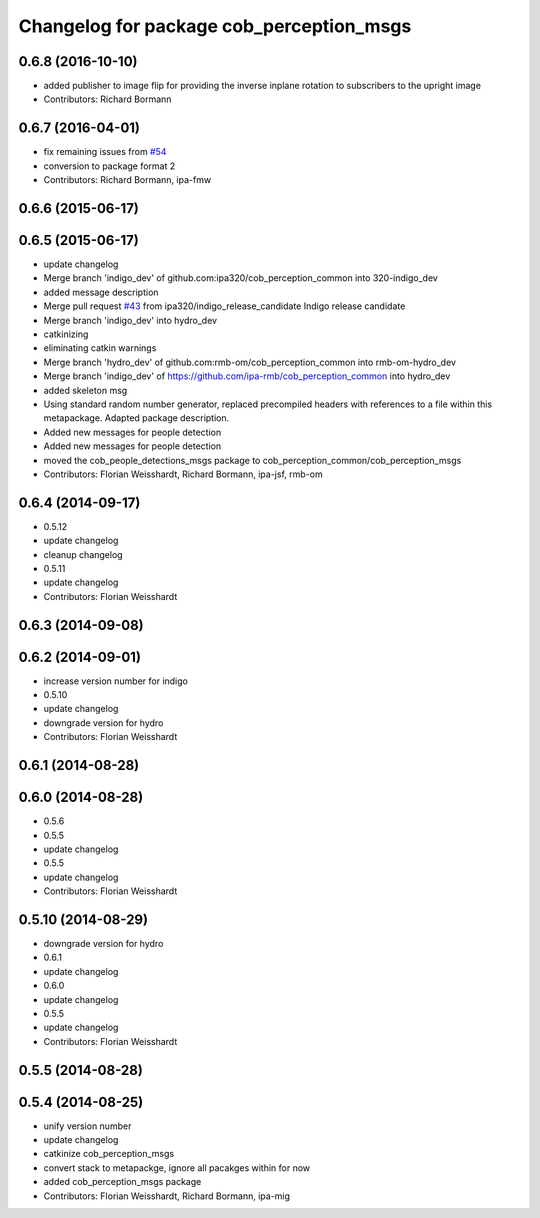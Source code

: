 ^^^^^^^^^^^^^^^^^^^^^^^^^^^^^^^^^^^^^^^^^
Changelog for package cob_perception_msgs
^^^^^^^^^^^^^^^^^^^^^^^^^^^^^^^^^^^^^^^^^

0.6.8 (2016-10-10)
------------------
* added publisher to image flip for providing the inverse inplane rotation to subscribers to the upright image
* Contributors: Richard Bormann

0.6.7 (2016-04-01)
------------------
* fix remaining issues from `#54 <https://github.com/ipa320/cob_perception_common/issues/54>`_
* conversion to package format 2
* Contributors: Richard Bormann, ipa-fmw

0.6.6 (2015-06-17)
------------------

0.6.5 (2015-06-17)
------------------
* update changelog
* Merge branch 'indigo_dev' of github.com:ipa320/cob_perception_common into 320-indigo_dev
* added message description
* Merge pull request `#43 <https://github.com/ipa320/cob_perception_common/issues/43>`_ from ipa320/indigo_release_candidate
  Indigo release candidate
* Merge branch 'indigo_dev' into hydro_dev
* catkinizing
* eliminating catkin warnings
* Merge branch 'hydro_dev' of github.com:rmb-om/cob_perception_common into rmb-om-hydro_dev
* Merge branch 'indigo_dev' of https://github.com/ipa-rmb/cob_perception_common into hydro_dev
* added skeleton msg
* Using standard random number generator, replaced precompiled headers with references to a file within this metapackage. Adapted package description.
* Added new messages for people detection
* Added new messages for people detection
* moved the cob_people_detections_msgs package to cob_perception_common/cob_perception_msgs
* Contributors: Florian Weisshardt, Richard Bormann, ipa-jsf, rmb-om

0.6.4 (2014-09-17)
------------------
* 0.5.12
* update changelog
* cleanup changelog
* 0.5.11
* update changelog
* Contributors: Florian Weisshardt

0.6.3 (2014-09-08)
------------------

0.6.2 (2014-09-01)
------------------
* increase version number for indigo
* 0.5.10
* update changelog
* downgrade version for hydro
* Contributors: Florian Weisshardt

0.6.1 (2014-08-28)
------------------

0.6.0 (2014-08-28)
------------------
* 0.5.6
* 0.5.5
* update changelog
* 0.5.5
* update changelog
* Contributors: Florian Weisshardt

0.5.10 (2014-08-29)
-------------------
* downgrade version for hydro
* 0.6.1
* update changelog
* 0.6.0
* update changelog
* 0.5.5
* update changelog
* Contributors: Florian Weisshardt

0.5.5 (2014-08-28)
------------------

0.5.4 (2014-08-25)
------------------
* unify version number
* update changelog
* catkinize cob_perception_msgs
* convert stack to metapackge, ignore all pacakges within for now
* added cob_perception_msgs package
* Contributors: Florian Weisshardt, Richard Bormann, ipa-mig
